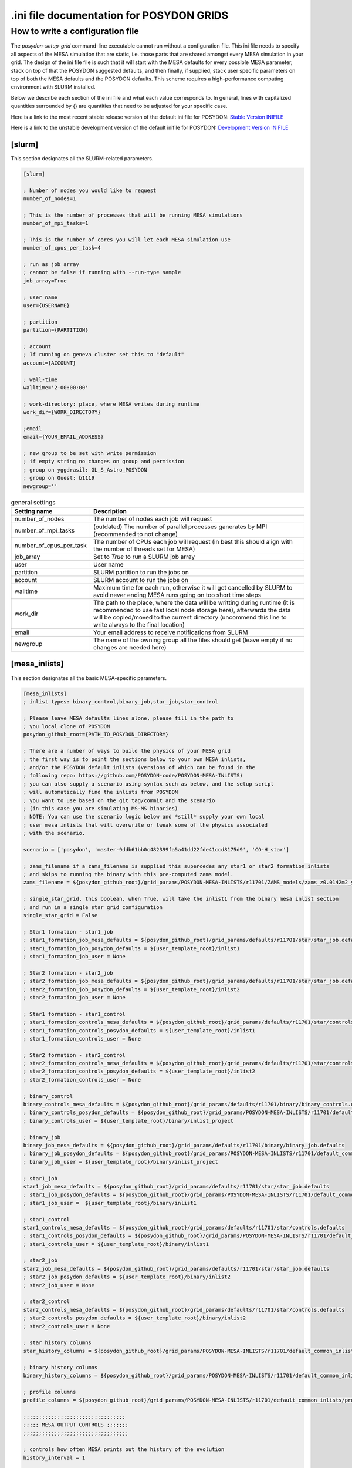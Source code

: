 .. _inifile:

#########################################
.ini file documentation for POSYDON GRIDS
#########################################

How to write a configuration file
==================================

The `posydon-setup-grid` command-line executable cannot run without a
configuration file. This ini file needs to specify all aspects of the MESA
simulation that are static, i.e. those parts that are shared amongst every MESA
simulation in your grid. The design of the ini file file is such that it will
start with the MESA defaults for every possible MESA parameter, stack on top of
that the POSYDON suggested defaults, and then finally, if supplied, stack user
specific parameters on top of both the MESA defaults and the POSYDON defaults.
This scheme requires a high-performance computing environment with SLURM
installed.

Below we describe each section of the ini file and what each value corresponds
to. In general, lines with capitalized quantities surrounded by {} are
quantities that need to be adjusted for your specific case.

Here is a link to the most recent stable release version of the default ini file
for POSYDON:
`Stable Version INIFILE <https://github.com/POSYDON-code/POSYDON/blob/main/grid_params/grid_params.ini>`_

Here is a link to the unstable development version of the default inifile for
POSYDON:
`Development Version INIFILE <https://github.com/POSYDON-code/POSYDON/blob/development/grid_params/grid_params.ini>`_

.. _inifile_slurm:


[slurm]
-------

This section designates all the SLURM-related parameters.

.. code-block:: ini

    [slurm]

    ; Number of nodes you would like to request
    number_of_nodes=1

    ; This is the number of processes that will be running MESA simulations
    number_of_mpi_tasks=1

    ; This is the number of cores you will let each MESA simulation use
    number_of_cpus_per_task=4

    ; run as job array
    ; cannot be false if running with --run-type sample
    job_array=True

    ; user name
    user={USERNAME}

    ; partition
    partition={PARTITION}

    ; account
    ; If running on geneva cluster set this to "default"
    account={ACCOUNT}

    ; wall-time
    walltime='2-00:00:00'

    ; work-directory: place, where MESA writes during runtime
    work_dir={WORK_DIRECTORY}

    ;email
    email={YOUR_EMAIL_ADDRESS}

    ; new group to be set with write permission
    ; if empty string no changes on group and permission
    ; group on yggdrasil: GL_S_Astro_POSYDON
    ; group on Quest: b1119
    newgroup=''

.. table:: general settings

    =======================  ===========
    Setting name             Description
    =======================  ===========
    number_of_nodes          The number of nodes each job will request
    number_of_mpi_tasks      (outdated) The number of parallel processes ganerates by MPI (recommended to not change)
    number_of_cpus_per_task  The number of CPUs each job will request (in best this should align with the number of threads set for MESA)
    job_array                Set to `True` to run a SLURM job array
    user                     User name
    partition                SLURM partition to run the jobs on
    account                  SLURM account to run the jobs on
    walltime                 Maximum time for each run, otherwise it will get cancelled by SLURM to avoid never ending MESA runs going on too short time steps
    work_dir                 The path to the place, where the data will be writting during runtime (it is recommended to use fast local node storage here), afterwards the data will be copied/moved to the current directory (uncommend this line to write always to the final location)
    email                    Your email address to receive notifications from SLURM
    newgroup                 The name of the owning group all the files should get (leave empty if no changes are needed here)
    =======================  ===========


[mesa_inlists]
--------------

This section designates all the basic MESA-specific parameters.

.. code-block:: ini

    [mesa_inlists]
    ; inlist types: binary_control,binary_job,star_job,star_control

    ; Please leave MESA defaults lines alone, please fill in the path to
    ; you local clone of POSYDON
    posydon_github_root={PATH_TO_POSYDON_DIRECTORY}

    ; There are a number of ways to build the physics of your MESA grid
    ; the first way is to point the sections below to your own MESA inlists,
    ; and/or the POSYDON default inlists (versions of which can be found in the
    ; following repo: https://github.com/POSYDON-code/POSYDON-MESA-INLISTS)
    ; you can also supply a scenario using syntax such as below, and the setup script
    ; will automatically find the inlists from POSYDON
    ; you want to use based on the git tag/commit and the scenario
    ; (in this case you are simulating MS-MS binaries)
    ; NOTE: You can use the scenario logic below and *still* supply your own local
    ; user mesa inlists that will overwrite or tweak some of the physics associated
    ; with the scenario.

    scenario = ['posydon', 'master-9ddb61bb0c482399fa5a41dd22fde41ccd8175d9', 'CO-H_star']

    ; zams_filename if a zams_filename is supplied this supercedes any star1 or star2 formation inlists
    ; and skips to running the binary with this pre-computed zams model.
    zams_filename = ${posydon_github_root}/grid_params/POSYDON-MESA-INLISTS/r11701/ZAMS_models/zams_z0.0142m2_y0.2703.data

    ; single_star_grid, this boolean, when True, will take the inlist1 from the binary mesa inlist section
    ; and run in a single star grid configuration
    single_star_grid = False

    ; Star1 formation - star1_job
    ; star1_formation_job_mesa_defaults = ${posydon_github_root}/grid_params/defaults/r11701/star/star_job.defaults
    ; star1_formation_job_posydon_defaults = ${user_template_root}/inlist1
    ; star1_formation_job_user = None

    ; Star2 formation - star2_job
    ; star2_formation_job_mesa_defaults = ${posydon_github_root}/grid_params/defaults/r11701/star/star_job.defaults
    ; star2_formation_job_posydon_defaults = ${user_template_root}/inlist2
    ; star2_formation_job_user = None

    ; Star1 formation - star1_control
    ; star1_formation_controls_mesa_defaults = ${posydon_github_root}/grid_params/defaults/r11701/star/controls.defaults
    ; star1_formation_controls_posydon_defaults = ${user_template_root}/inlist1
    ; star1_formation_controls_user = None

    ; Star2 formation - star2_control
    ; star2_formation_controls_mesa_defaults = ${posydon_github_root}/grid_params/defaults/r11701/star/controls.defaults
    ; star2_formation_controls_posydon_defaults = ${user_template_root}/inlist2
    ; star2_formation_controls_user = None

    ; binary_control
    binary_controls_mesa_defaults = ${posydon_github_root}/grid_params/defaults/r11701/binary/binary_controls.defaults
    ; binary_controls_posydon_defaults = ${posydon_github_root}/grid_params/POSYDON-MESA-INLISTS/r11701/default_common_inlists/binary/inlist_project
    ; binary_controls_user = ${user_template_root}/binary/inlist_project

    ; binary_job
    binary_job_mesa_defaults = ${posydon_github_root}/grid_params/defaults/r11701/binary/binary_job.defaults
    ; binary_job_posydon_defaults = ${posydon_github_root}/grid_params/POSYDON-MESA-INLISTS/r11701/default_common_inlists/binary/inlist_project
    ; binary_job_user = ${user_template_root}/binary/inlist_project

    ; star1_job
    star1_job_mesa_defaults = ${posydon_github_root}/grid_params/defaults/r11701/star/star_job.defaults
    ; star1_job_posydon_defaults = ${posydon_github_root}/grid_params/POSYDON-MESA-INLISTS/r11701/default_common_inlists/binary/inlist1
    ; star1_job_user =  ${user_template_root}/binary/inlist1

    ; star1_control
    star1_controls_mesa_defaults = ${posydon_github_root}/grid_params/defaults/r11701/star/controls.defaults
    ; star1_controls_posydon_defaults = ${posydon_github_root}/grid_params/POSYDON-MESA-INLISTS/r11701/default_common_inlists/binary/inlist1
    ; star1_controls_user = ${user_template_root}/binary/inlist1

    ; star2_job
    star2_job_mesa_defaults = ${posydon_github_root}/grid_params/defaults/r11701/star/star_job.defaults
    ; star2_job_posydon_defaults = ${user_template_root}/binary/inlist2
    ; star2_job_user = None

    ; star2_control
    star2_controls_mesa_defaults = ${posydon_github_root}/grid_params/defaults/r11701/star/controls.defaults
    ; star2_controls_posydon_defaults = ${user_template_root}/binary/inlist2
    ; star2_controls_user = None

    ; star history columns
    star_history_columns = ${posydon_github_root}/grid_params/POSYDON-MESA-INLISTS/r11701/default_common_inlists/history_columns.list

    ; binary history columns
    binary_history_columns = ${posydon_github_root}/grid_params/POSYDON-MESA-INLISTS/r11701/default_common_inlists/binary_history_columns.list

    ; profile columns
    profile_columns = ${posydon_github_root}/grid_params/POSYDON-MESA-INLISTS/r11701/default_common_inlists/profile_columns.list

    ;;;;;;;;;;;;;;;;;;;;;;;;;;;;;;;;;
    ;;;;; MESA OUTPUT CONTROLS ;;;;;;;
    ;;;;;;;;;;;;;;;;;;;;;;;;;;;;;;;;;;

    ; controls how often MESA prints out the history of the evolution
    history_interval = 1

    ; Save binary history (history file will be named: )
    binary_history = True

    ; save history of star1
    history_star1 = True
    ;save final profile of star1
    final_profile_star1 = False
    ; save final model of star1
    final_model_star1 = True

    ; save history of star2
    history_star2 = False
    ; save profile of star2
    final_profile_star2 = False
    ; save final model of star2
    final_model_star2 = False

.. table:: settings for the MESA inlist

    =========================================  ===========
    Setting name                               Description
    =========================================  ===========
    posydon_github_root                        The path to your used POSYDON version
    scenario                                   List containing multiple information: 1) the source ('posydon' or 'user'(for future use)), 2) the git commit (the branch and full git hash for the inlist submodule separated by a dash), 3) the systems type ('HMS-HMS', 'CO-H_star', 'CO-He_star')
    zams_filename                              The location of the file containing the ZAMS models
    single_star_grid                           Flag to indicate single star or binary evolution
    star1_formation_job_mesa_defaults          (outdated) Path to the MESA job section defaults to form star 1
    star1_formation_job_posydon_defaults       (outdated) Path to the MESA job section inlist of POSYDON to form star 1
    star1_formation_job_user                   (outdated) Path to the MESA job section inlist of the user to form star 1
    star2_formation_job_mesa_defaults          (outdated) Path to the MESA job section defaults to form star 2
    star2_formation_job_posydon_defaults       (outdated) Path to the MESA job section inlist of POSYDON to form star 2
    star2_formation_job_user                   (outdated) Path to the MESA job section inlist of the user to form star 2
    star1_formation_controls_mesa_defaults     (outdated) Path to the MESA controls section defaults to form star 1
    star1_formation_controls_posydon_defaults  (outdated) Path to the MESA controls section inlist of POSYDON to form star 1
    star1_formation_controls_user              (outdated) Path to the MESA controls section inlist of the user to form star 1
    star2_formation_controls_mesa_defaults     (outdated) Path to the MESA controls section defaults to form star 2
    star2_formation_controls_posydon_defaults  (outdated) Path to the MESA controls section inlist of POSYDON to form star 2
    star2_formation_controls_user              (outdated) Path to the MESA controls section inlist of the user to form star 2
    binary_controls_mesa_defaults              (outdated) Path to the MESA controls section defaults to evolve the binary
    binary_controls_posydon_defaults           (outdated) Path to the MESA controls section inlist of POSYDON to evolve the binary
    binary_controls_user                       (outdated) Path to the MESA controls section inlist of the user to evolve the binary
    binary_job_mesa_defaults                   (outdated) Path to the MESA job section defaults to evolve the binary
    binary_job_posydon_defaults                (outdated) Path to the MESA job section inlist of POSYDON to evolve the binary
    binary_job_user                            (outdated) Path to the MESA job section inlist of the user to evolve the binary
    star1_job_mesa_defaults                    (outdated) Path to the MESA job section defaults to evolve star 1
    star1_job_posydon_defaults                 (outdated) Path to the MESA job section inlist of POSYDON to evolve star 1
    star1_job_user                             (outdated) Path to the MESA job section inlist of the user to evolve star 1
    star1_controls_mesa_defaults               (outdated) Path to the MESA controls section defaults to evolve star 1
    star1_controls_posydon_defaults            (outdated) Path to the MESA controls section inlist of POSYDON to evolve star 1
    star1_controls_user                        (outdated) Path to the MESA controls section inlist of the user to evolve star 1
    star2_job_mesa_defaults                    (outdated) Path to the MESA job section defaults to evolve star 2
    star2_job_posydon_defaults                 (outdated) Path to the MESA job section inlist of POSYDON to evolve star 2
    star2_job_user                             (outdated) Path to the MESA job section inlist of the user to evolve star 2
    star2_controls_mesa_defaults               (outdated) Path to the MESA controls section defaults to evolve star 2
    star2_controls_posydon_defaults            (outdated) Path to the MESA controls section inlist of POSYDON to evolve star 2
    star2_controls_user                        (outdated) Path to the MESA controls section inlist of the user to evolve star 2
    star_history_columns                       (outdated) Path to the history columns list of the stars
    binary_history_columns                     (outdated) Path to the history columns list of the binary
    profile_columns                            (outdated) Path to the profile columns list to write the final stellar profile
    history_interval                           Interval how often MESA will add a model to the star's histories
    binary_history                             Interval how often MESA will add a model to the binary history
    history_star1                              Flag, whether the history of star 1 should be saved
    final_profile_star1                        (outdated, done in :samp:`run_star_extras.f`) Flag, whether the final profil of star 1 should be saved
    final_model_star1                          Flag, whether the final model of star 1 should be saved
    history_star2                              Flag, whether the history of star 2 should be saved
    final_profile_star2                        (outdated, done in :samp:`run_star_extras.f`) Flag, whether the final profil of star 2 should be saved
    final_model_star2                          Flag, whether the final model of star 2 should be saved
    =========================================  ===========


[mesa_extras]
-------------

This section designates all the parameters for MESA makefiles and fortran files.

.. code-block:: ini

    [mesa_extras]
    ; path to MESA makefile for executable binary and star
    makefile_binary = ${MESA_DIR}/binary/work/make/makefile
    makefile_star = ${MESA_DIR}/star/work/make/makefile

    ; N.B. Normally system_type will determine which extras file gets used.
    ; posydon has a set of approved extras files for given types of systems
    ; and it will use these extra files by default but you may supply your own
    ; if you wish.

    ; user specified binary extra
    mesa_binary_extras = ${MESA_DIR}/binary/work/src/run_binary_extras.f
    ; user_binary_extras = ${mesa_inlists:posydon_github_root}/grid_params/POSYDON-MESA-INLISTS/r11701/default_common_inlists/binary/src/run_binary_extras.f

    ; user specified star extra - these go into the binary/src/ directory
    mesa_star_binary_extras = ${MESA_DIR}/binary/work/src/run_star_extras.f
    ; user_star_binary_extras =${mesa_inlists:posydon_github_root}/grid_params/POSYDON-MESA-INLISTS/r11701/default_common_inlists/binary/src/run_star_extras.f

    ; user specified star extras - these are for single star formation (e.g., pre-MS evolution)
    mesa_star1_extras = ${MESA_DIR}/star/work/src/run_star_extras.f
    ; user_star1_extras = ${mesa_inlists:posydon_github_root}/grid_params/POSYDON-MESA-INLISTS/r11701/default_common_inlists/binary/src/run_star_extras.f

    mesa_star2_extras = ${MESA_DIR}/star/work/src/run_star_extras.f
    ; user_star2_extras = ${mesa_inlists:posydon_github_root}/grid_params/POSYDON-MESA-INLISTS/r11701/default_common_inlists/binary/src/run_star_extras.f

    ; binary_run.f
    binary_run = ${MESA_DIR}/binary/work/src/binary_run.f

    ; star_run.f
    star_run = ${MESA_DIR}/star/work/src/run.f

.. table:: settings for the MESA extras

    =======================  ===========
    Setting name             Description
    =======================  ===========
    makefile_binary          Path to the make file of MESA's binary module
    makefile_star            Path to the make file of MESA's star module
    mesa_binary_extras       Path to MESA's binary module default :samp:`run_binary_extras.f`
    user_binary_extras       Path to the users/POSYDON :samp:`run_binary_extras.f`
    mesa_star_binary_extras  Path to MESA's binary module default :samp:`run_star_extras.f`
    user_star_binary_extras  Path to the users/POSYDON :samp:`run_star_extras.f`
    mesa_star1_extras        Path to MESA's star module default :samp:`run_star_extras.f`
    user_star1_extras        Path to the users/POSYDON :samp:`run_star_extras.f`
    mesa_star2_extras        Path to MESA's star module default :samp:`run_star_extras.f`
    user_star2_extras        Path to the users/POSYDON :samp:`run_star_extras.f`
    binary_run               Path to MESA's binary module :samp:`binary_run.f`
    star_run                 Path to MESA's star module :samp:`run.f`
    =======================  ===========


[run_parameters]
----------------

This section designates the run parameters for a grid.

.. code-block:: ini

    [run_parameters]
    ; If running posydon-run-grid with option --grid-type fixed
    ; then the grid is a file with all the different samples you would like to
    ; run MESA on.
    ; If posydon-make-grid is run with --grid-type dynamic, then grid is
    ; a file of pre-run MESA simulations from which you will generate new samples to
    ; run MESA on (i.e. generate grid points on the fly).

    grid = {PATH_TO_GRID}

The :samp:`grid` specifies where to find the csv file to read the runs from.
